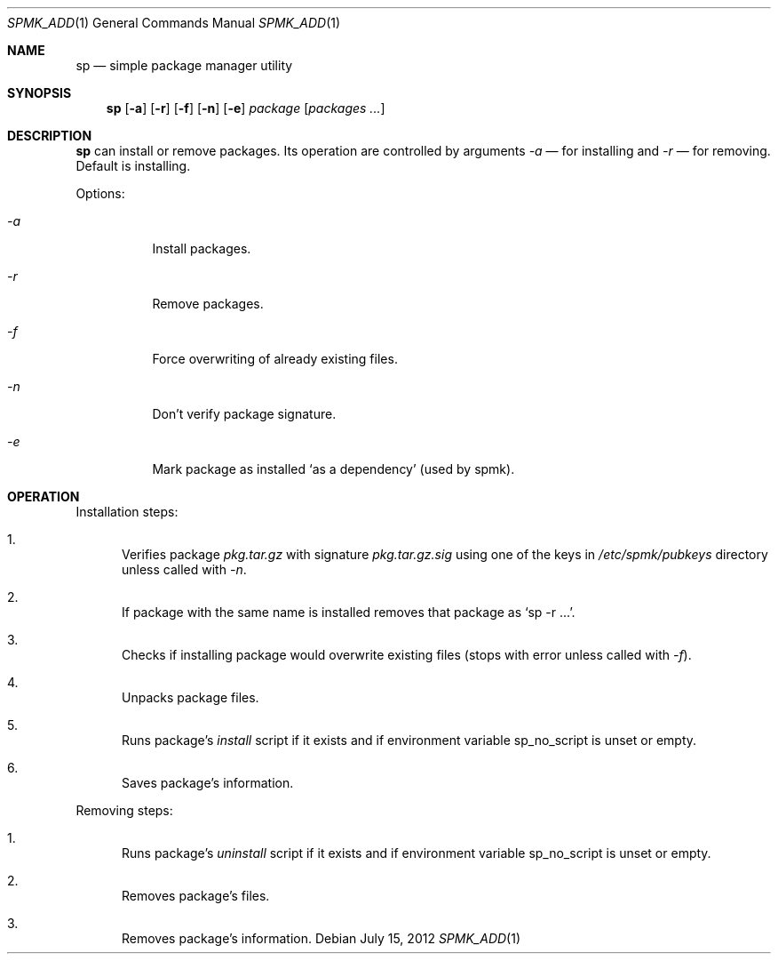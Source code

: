 .Dd July 15, 2012
.Dt SPMK_ADD 1 1
.Os
.Sh NAME

.Nm sp
.Nd simple package manager utility

.Sh SYNOPSIS
.Nm
.Op Fl a
.Op Fl r
.Op Fl f
.Op Fl n
.Op Fl e
.Ar package
.Bk -words
.Op Ar packages ...
.Ek

.Sh DESCRIPTION
.Nm
can install or remove packages. Its operation are controlled by arguments
.Ar -a
— for installing and
.Ar -r
— for removing. Default is installing.

Options:
.Bl -tag
.It Ar -a
Install packages.
.It Ar -r
Remove packages.
.It Ar -f
Force overwriting of already existing files.
.It Ar -n
Don't verify package signature.
.It Ar -e
Mark package as installed
.Ql as a dependency
(used by spmk).
.El

.Sh OPERATION
Installation steps:
.Bl -enum
.It
Verifies package
.Pa pkg.tar.gz
with signature
.Pa pkg.tar.gz.sig
using one of the keys in
.Pa /etc/spmk/pubkeys
directory unless called with
.Ar -n .
.It
If package with the same name is installed removes that package as
.Ql sp -r ... .
.It
Checks if installing package would overwrite existing files (stops with error
unless called with
.Ar -f ) .
.It
Unpacks package files.
.It
Runs package's
.Pa install
script if it exists and if environment variable
.Ev sp_no_script
is unset or empty.
.It
Saves package's information.
.El

Removing steps:
.Bl -enum
.It
Runs package's
.Pa uninstall
script if it exists and if environment variable
.Ev sp_no_script
is unset or empty.
.It
Removes package's files.
.It
Removes package's information.
.El
